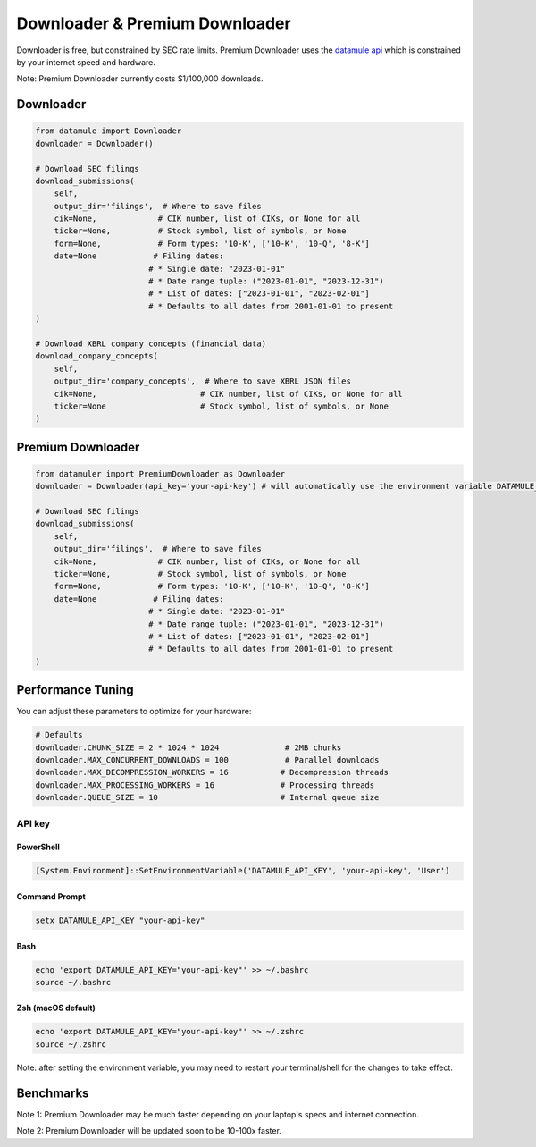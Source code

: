 Downloader & Premium Downloader
===============================

Downloader is free, but constrained by SEC rate limits. Premium Downloader uses the `datamule api <https://datamule.xyz/products>`_ which is constrained by your internet speed and hardware.

Note: Premium Downloader currently costs $1/100,000 downloads.

Downloader
----------
.. code-block:: python
    
    from datamule import Downloader
    downloader = Downloader()

    # Download SEC filings
    download_submissions(
        self,
        output_dir='filings',  # Where to save files
        cik=None,             # CIK number, list of CIKs, or None for all
        ticker=None,          # Stock symbol, list of symbols, or None
        form=None,            # Form types: '10-K', ['10-K', '10-Q', '8-K']
        date=None            # Filing dates:
                            # * Single date: "2023-01-01"
                            # * Date range tuple: ("2023-01-01", "2023-12-31")
                            # * List of dates: ["2023-01-01", "2023-02-01"]
                            # * Defaults to all dates from 2001-01-01 to present
    )

    # Download XBRL company concepts (financial data)
    download_company_concepts(
        self,
        output_dir='company_concepts',  # Where to save XBRL JSON files
        cik=None,                      # CIK number, list of CIKs, or None for all
        ticker=None                    # Stock symbol, list of symbols, or None
    )

Premium Downloader
----------------
.. code-block:: python

    from datamuler import PremiumDownloader as Downloader
    downloader = Downloader(api_key='your-api-key') # will automatically use the environment variable DATAMULE_API_KEY

    # Download SEC filings
    download_submissions(
        self,
        output_dir='filings',  # Where to save files
        cik=None,             # CIK number, list of CIKs, or None for all
        ticker=None,          # Stock symbol, list of symbols, or None
        form=None,            # Form types: '10-K', ['10-K', '10-Q', '8-K']
        date=None            # Filing dates:
                            # * Single date: "2023-01-01"
                            # * Date range tuple: ("2023-01-01", "2023-12-31")
                            # * List of dates: ["2023-01-01", "2023-02-01"]
                            # * Defaults to all dates from 2001-01-01 to present
    )

Performance Tuning
----------------
You can adjust these parameters to optimize for your hardware:

.. code-block:: python

    # Defaults
    downloader.CHUNK_SIZE = 2 * 1024 * 1024              # 2MB chunks
    downloader.MAX_CONCURRENT_DOWNLOADS = 100            # Parallel downloads
    downloader.MAX_DECOMPRESSION_WORKERS = 16           # Decompression threads
    downloader.MAX_PROCESSING_WORKERS = 16              # Processing threads
    downloader.QUEUE_SIZE = 10                          # Internal queue size

API key
^^^^^^^

PowerShell
~~~~~~~~~~
.. code-block:: powershell

    [System.Environment]::SetEnvironmentVariable('DATAMULE_API_KEY', 'your-api-key', 'User')

Command Prompt
~~~~~~~~~~~~~
.. code-block:: batch

    setx DATAMULE_API_KEY "your-api-key"

Bash
~~~~
.. code-block:: bash

    echo 'export DATAMULE_API_KEY="your-api-key"' >> ~/.bashrc
    source ~/.bashrc

Zsh (macOS default)
~~~~~~~~~~~~~~~~~~~
.. code-block:: bash

    echo 'export DATAMULE_API_KEY="your-api-key"' >> ~/.zshrc
    source ~/.zshrc

Note: after setting the environment variable, you may need to restart your terminal/shell for the changes to take effect.

Benchmarks
----------

+---------------+--------------------+--------------------+--------------------+
| File Size     | Examples          | Downloader         | Premium Downloader |
+===============+====================+====================+====================+
| Small Files   | 3, 4, 5           | 5/s                | 300/s             |
+---------------+--------------------+--------------------+--------------------+
| Medium Files  | 8-K               | 5/s                | 60/s              |
+---------------+--------------------+--------------------+--------------------+
| Large Files   | 10-K              | 3/s                | 5/s               |
+---------------+--------------------+--------------------+--------------------+

Note 1: Premium Downloader may be much faster depending on your laptop's specs and internet connection.

Note 2: Premium Downloader will be updated soon to be 10-100x faster.